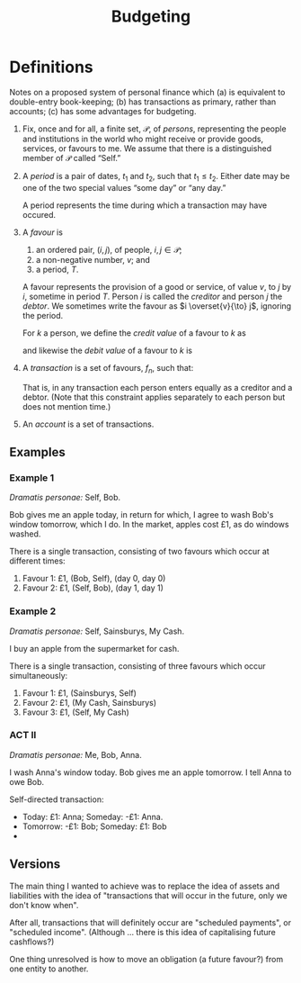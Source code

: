 #+title: Budgeting
#+options: toc:nil


* Definitions

Notes on a proposed system of personal finance which (a) is equivalent
to double-entry book-keeping; (b) has transactions as primary, rather
than accounts; (c) has some advantages for budgeting. 

1. Fix, once and for all, a finite set, $\mathcal{P}$, of /persons/,
   representing the people and institutions in the world who might
   receive or provide goods, services, or favours to me. We assume
   that there is a distinguished member of $\mathcal{P}$ called
   “Self.”

2. A /period/ is a pair of dates, $t_1$ and $t_2$, such that
   $t_1\leqslant t_2$. Either date may be one of the two special
   values “some day” or “any day.”

   A period represents the time during which a transaction may have
   occured. 

3. A /favour/ is
   1. an ordered pair, $(i, j)$, of people, $i,j\in \mathcal{P}$; 
   2. a non-negative number, $v$; and
   3. a period, $T$.

   A favour represents the provision of a good or service, of value
   $v$, to $j$ by $i$, sometime in period $T$. Person $i$ is called
   the /creditor/ and person $j$ the /debtor/.  We sometimes write the
   favour as $i \overset{v}{\to} j$, ignoring the period.

   For $k$ a person, we define the /credit value/ of a favour to $k$ as
   \begin{equation*}
   \pi_k^{\text Cr}(i\overset{v}{\to}j) =
   \begin{cases}
   v &\text{if $k = i$,} \\
   0 & \text{otherwise,}
   \end{cases}
   \end{equation*}
   and likewise the /debit value/ of a favour to $k$ is
   \begin{equation*}
   \pi_k^{\text Dr}(i\overset{v}{\to}j) =
   \begin{cases}
   v &\text{if $k = j$,} \\
   0 & \text{otherwise.}
   \end{cases}
   \end{equation*}
   
4. A /transaction/ is a set of favours, $f_n$, such that:
   \begin{equation*}
   \sum_n  \pi_k^{\text Cr}(f_n) = \sum_n \pi_k^{\text Dr}(f_n)
   \qquad(\forall k\in\mathcal{P}).
   \end{equation*}
   That is, in any transaction each person enters equally as a
   creditor and a debtor. (Note that this constraint applies
   separately to each person but does not mention time.)

5. An /account/ is a set of transactions.


** Examples

*** Example 1

/Dramatis personae:/ Self, Bob.

Bob gives me an apple today, in return for which, I agree to wash
Bob's window tomorrow, which I do. In the market, apples cost £1, as
do windows washed.

There is a single transaction, consisting of two favours which occur
at different times:
1. Favour 1: £1, (Bob, Self), (day 0, day 0)
2. Favour 2: £1, (Self, Bob), (day 1, day 1)

*** Example 2

/Dramatis personae:/ Self, Sainsburys, My Cash.

I buy an apple from the supermarket for cash.

There is a single transaction, consisting of three favours which occur simultaneously:

1. Favour 1: £1, (Sainsburys, Self)
2. Favour 2: £1, (My Cash, Sainsburys)
3. Favour 3: £1, (Self, My Cash)






*** ACT II

/Dramatis personae:/ Me, Bob, Anna.

I wash Anna's window today. Bob gives me an apple tomorrow. I tell
Anna to owe Bob.

Self-directed transaction:
- Today: £1: Anna; Someday: -£1: Anna.
- Tomorrow: -£1: Bob; Someday: £1: Bob
- 

  
** Versions

The main thing I wanted to achieve was to replace the idea of assets
and liabilities with the idea of "transactions that will occur in the
future, only we don't know when".

After all, transactions that will definitely occur are "scheduled
payments", or "scheduled income". (Although ... there is this idea of
capitalising future cashflows?) 

One thing unresolved is how to move an obligation (a future favour?)
from one entity to another. 

